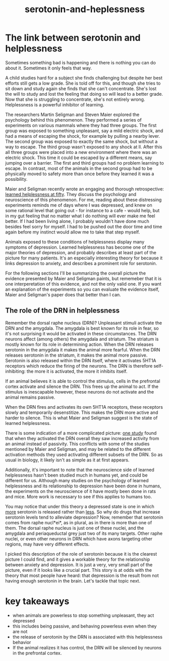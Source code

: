 :PROPERTIES:
:ID:       02504069-e1e7-43c8-a746-43ed27a2f807
:END:
#+title: serotonin-and-heplessness


* The link between serotonin and helplessness

Sometimes something bad is happening and there is nothing you can do about it.
Sometimes it only feels that way.

A child studies hard for a subject she finds challenging but despite her best efforts still gets a low grade.
She is told off for this, and though she tries to sit down and study again she finds that she can't concentrate.
She's lost the will to study and lost the feeling that doing so will lead to a better grade.
Now that she is struggling to concentrate, she's not entirely wrong.
Helplessness is a powerful inhibitor of learning.

The researchers Martin Seligman and Steven Maier explored the psychology behind this phenomenon.
They performed a series of experiments on various mammals where they had three groups.
The first group was exposed to something unpleasant, say a mild electric shock, and had a means of escaping the shock, for example by pulling a nearby lever.
The second group was exposed to exactly the same shock, but without a way to escape.
The third group wasn't exposed to any shock at ll.
After this all three groups were placed into a new environment where there was an electric shock.
This time it could be escaped by a different means, say jumping over a barrier.
The first and third groups had no problem learning to escape.
In contrast, most of the animals in the second group had to be physically moved to safety more than once before they learned it was a possibility.

Maier and Seligman recently wrote an engaging and thorough retrospective: [[https://www.ncbi.nlm.nih.gov/pmc/articles/PMC4920136/][learned helplessness at fifty]]. They discuss the psychology and neuroscience of this phenomenon.
For me, reading about these distressing experiments reminds me of days where I was depressed, and knew on some rational level that going out - for instance to a cafe - would help, but in my gut feeling that no matter what I do nothing will ever make me feel better.
If I had been living alone, I probably wouldn't have done much besides feel sorry for myself. I had to be pushed out the door time and time again before my instinct would allow me to take that step myself.

Animals exposed to these conditions of helplessness display many symptoms of depression.
Learned helplessness has become one of the major theories of depression, and probably describes at least part of the picture for many patients.
It's an especially interesting theory for because it links depression to anxiety, and describes a prominent role for serotonin.

For the following sections I'll be summarizing the overall picture the evidence presented by Maier and Seligman paints, but rememeber that it is one interperetation of this evidence, and not the only valid one.
If you want an explanation of the experiments so you can evaluate the evidence itself, Maier and Seligman's paper does that better than I can.

** The role of the DRN in helplessness

Remember the dorsal raphe nucleus (DRN)?
Unpleasant stimuli activate the DRN and the amygdala. The amygdala is best known for its role in fear, so it's not surprising it would be activated in these circumstances.
The DRN neurons affect (among others) the amygdala and striatum. The striatum is mostly known for its role in determining action.
When the DRN releases serotonin in the amygdala it makes the animal more fearful.
When the DRN releases serotonin in the striatum, it makes the animal more passive.
Serotonin is also released within the DRN itself, where it activates 5HT1A receptors which reduce the firing of the neurons.
The DRN is therefore self-inhibiting: the more it is activated, the more it inhibits itself.

If an animal believes it is able to control the stimulus, cells in the prefrontal cortex activate and silence the DRN.
This frees up the animal to act.
If the stimulus is inescapable however, these neurons do not activate and the animal remains passive.

When the DRN fires and activates its own 5HT1A receptors, these receptors slowly and temporarily desenstitize.
This makes the DRN more active and harder to silence.
This is what Maier and Seligman suggest is the state of learned helplessness.


There is some indication of a more complicated picture: [[https://www.nature.com/articles/nature11617][one study]] found that when they activated the DRN overall they saw increased activity from an animal instead of passivity.
This conflicts with some of the studies mentioned by Maier and Seligman, and may be related to the different activation methods they used activating different subsets of the DRN.
So as usual in biology, it likely isn't as simple as it at first appears. 

Additionally, it's important to note that the neuroscience side of learned helplessness hasn't been studied much in humans yet, and could be different for us.
Although many studies on the psychology of learned helplessness and its relationship to depression have been done in humans, the experiments on the neuroscience of it have mostly been done in rats and mice.
More work is necessary to see if this applies to humans too.

You may notice that under this theory a depressed state is one in which __more__ serotonin is released rather than __less__.
So why do drugs that increase serotonin levels tend to alleviate depression?
Now, remember that serotonin comes from raphe nucl*ei*, as in plural, as in there is more than one of them.
The dorsal raphe nucleus is just one of these nuclei, and the amygdala and periaqueductal grey just two of its many targets.
Other raphe nuclei, or even other neurons in DRN which have axons targeting other regions, may have very different effects.
# TODO: bring up karl diesseroth's studies and the habenula here.
# there's a lot of work still to be done on this topic.

I picked this description of the role of serotonin because it is the clearest picture I could find, and it gives a workable theory for the relationship between anxiety and depression.
It is just a very, very small part of the picture, even if it looks like a crucial part.
This story is at odds with the theory that most people have heard: that depression is the result from not having enough serotonin in the brain.
Let's tackle that topic next.

* key takeaways

- when animals are powerless to stop something unpleasant, they act depressed
- this includes being passive, and behaving powerless even when they are not
- the release of serotonin by the DRN is associated with this helplessness behavior
- If the animal realizes it has control, the DRN will be silenced by neurons in the prefrontal cortex.


